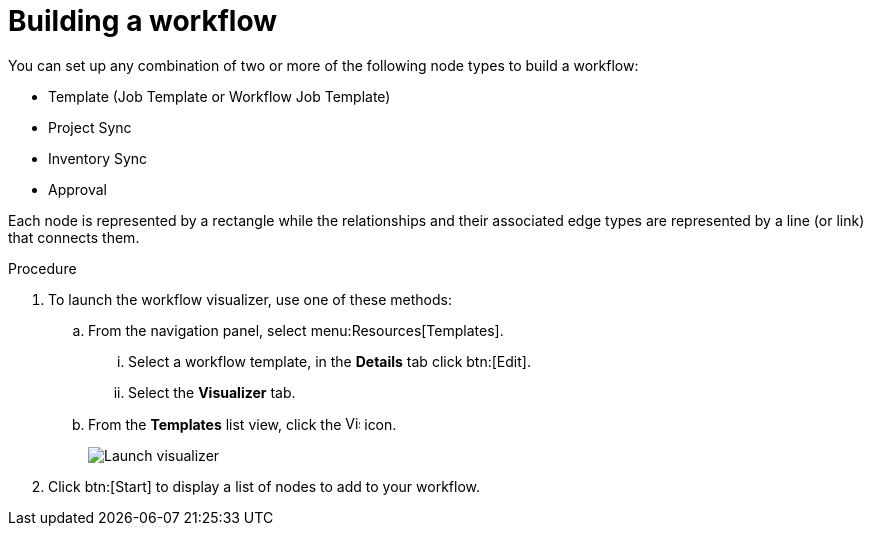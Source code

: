 [id="controller-build-workflow"]

= Building a workflow

You can set up any combination of two or more of the following node types to build a workflow: 

* Template (Job Template or Workflow Job Template)
* Project Sync
* Inventory Sync
* Approval

Each node is represented by a rectangle while the relationships and their associated edge types are represented by a line (or link) that connects them.

.Procedure

. To launch the workflow visualizer, use one of these methods:
.. From the navigation panel, select menu:Resources[Templates]. 
... Select a workflow template, in the *Details* tab click btn:[Edit]. 
... Select the *Visualizer* tab.
.. From the *Templates* list view, click the image:visualizer.png[Visualizer,15,15] icon.
+
image::ug-wf-editor-create.png[Launch visualizer]
+
. Click btn:[Start] to display a list of nodes to add to your workflow.